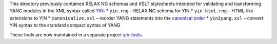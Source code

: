 This directory previously contained RELAX NG schemas and XSLT stylesheets intended for validating and transforming YANG modules in the XML syntax called `YIN <https://tools.ietf.org/html/rfc7950#section-13>`_:
* ``yin.rng`` – RELAX NG schema for YIN
* ``yin-html.rng`` – HTML-like extensions to YIN
* ``canonicalize.xsl`` – reorder YANG statements into the `canonical order <https://tools.ietf.org/html/rfc7950#section-14>`_
* ``yin2yang.xsl`` – convert YIN syntax to the standard compact syntax of YANG

These tools are now maintained in a separate project `yin-tools <https://github.com/llhotka/yin-tools>`_.

